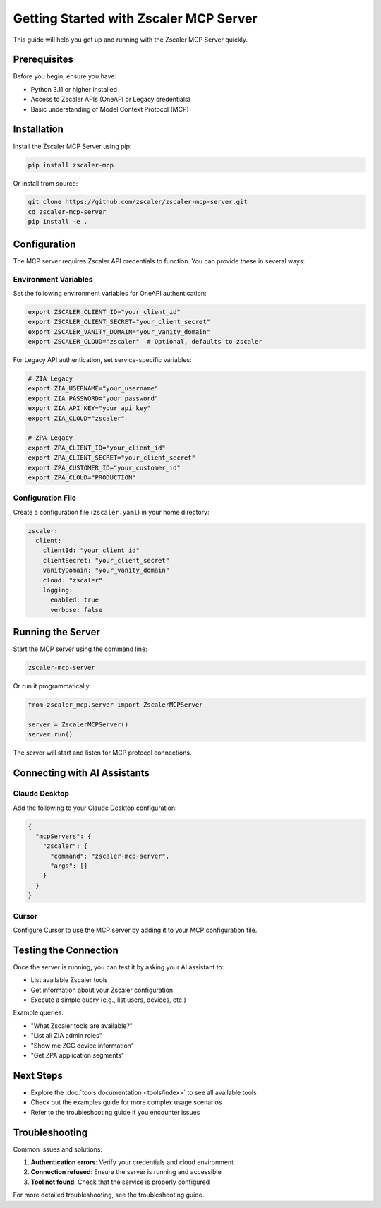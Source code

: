 Getting Started with Zscaler MCP Server
========================================

This guide will help you get up and running with the Zscaler MCP Server quickly.

Prerequisites
-------------

Before you begin, ensure you have:

- Python 3.11 or higher installed
- Access to Zscaler APIs (OneAPI or Legacy credentials)
- Basic understanding of Model Context Protocol (MCP)

Installation
------------

Install the Zscaler MCP Server using pip:

.. code-block:: bash

   pip install zscaler-mcp

Or install from source:

.. code-block:: bash

   git clone https://github.com/zscaler/zscaler-mcp-server.git
   cd zscaler-mcp-server
   pip install -e .

Configuration
-------------

The MCP server requires Zscaler API credentials to function. You can provide these in several ways:

Environment Variables
~~~~~~~~~~~~~~~~~~~~~

Set the following environment variables for OneAPI authentication:

.. code-block:: bash

   export ZSCALER_CLIENT_ID="your_client_id"
   export ZSCALER_CLIENT_SECRET="your_client_secret"
   export ZSCALER_VANITY_DOMAIN="your_vanity_domain"
   export ZSCALER_CLOUD="zscaler"  # Optional, defaults to zscaler

For Legacy API authentication, set service-specific variables:

.. code-block:: bash

   # ZIA Legacy
   export ZIA_USERNAME="your_username"
   export ZIA_PASSWORD="your_password"
   export ZIA_API_KEY="your_api_key"
   export ZIA_CLOUD="zscaler"

   # ZPA Legacy
   export ZPA_CLIENT_ID="your_client_id"
   export ZPA_CLIENT_SECRET="your_client_secret"
   export ZPA_CUSTOMER_ID="your_customer_id"
   export ZPA_CLOUD="PRODUCTION"

Configuration File
~~~~~~~~~~~~~~~~~~

Create a configuration file (``zscaler.yaml``) in your home directory:

.. code-block:: yaml

   zscaler:
     client:
       clientId: "your_client_id"
       clientSecret: "your_client_secret"
       vanityDomain: "your_vanity_domain"
       cloud: "zscaler"
       logging:
         enabled: true
         verbose: false

Running the Server
------------------

Start the MCP server using the command line:

.. code-block:: bash

   zscaler-mcp-server

Or run it programmatically:

.. code-block:: python

   from zscaler_mcp.server import ZscalerMCPServer

   server = ZscalerMCPServer()
   server.run()

The server will start and listen for MCP protocol connections.

Connecting with AI Assistants
-----------------------------

Claude Desktop
~~~~~~~~~~~~~~

Add the following to your Claude Desktop configuration:

.. code-block:: json

   {
     "mcpServers": {
       "zscaler": {
         "command": "zscaler-mcp-server",
         "args": []
       }
     }
   }

Cursor
~~~~~~

Configure Cursor to use the MCP server by adding it to your MCP configuration file.

Testing the Connection
----------------------

Once the server is running, you can test it by asking your AI assistant to:

- List available Zscaler tools
- Get information about your Zscaler configuration
- Execute a simple query (e.g., list users, devices, etc.)

Example queries:

- "What Zscaler tools are available?"
- "List all ZIA admin roles"
- "Show me ZCC device information"
- "Get ZPA application segments"

Next Steps
----------

- Explore the :doc:`tools documentation <tools/index>` to see all available tools
- Check out the examples guide for more complex usage scenarios
- Refer to the troubleshooting guide if you encounter issues

Troubleshooting
---------------

Common issues and solutions:

1. **Authentication errors**: Verify your credentials and cloud environment
2. **Connection refused**: Ensure the server is running and accessible
3. **Tool not found**: Check that the service is properly configured

For more detailed troubleshooting, see the troubleshooting guide.
